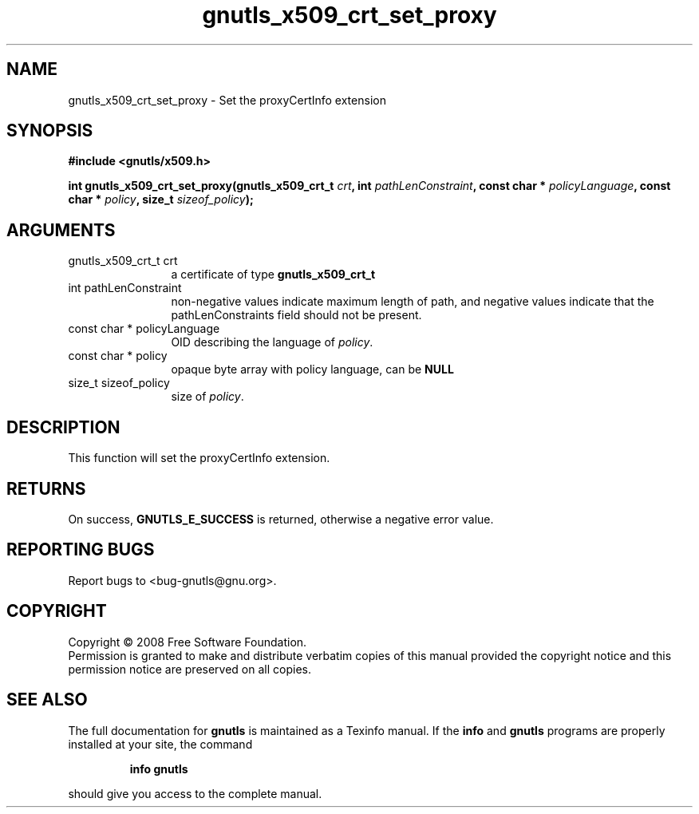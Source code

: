 .\" DO NOT MODIFY THIS FILE!  It was generated by gdoc.
.TH "gnutls_x509_crt_set_proxy" 3 "2.6.2" "gnutls" "gnutls"
.SH NAME
gnutls_x509_crt_set_proxy \- Set the proxyCertInfo extension
.SH SYNOPSIS
.B #include <gnutls/x509.h>
.sp
.BI "int gnutls_x509_crt_set_proxy(gnutls_x509_crt_t " crt ", int " pathLenConstraint ", const char * " policyLanguage ", const char * " policy ", size_t " sizeof_policy ");"
.SH ARGUMENTS
.IP "gnutls_x509_crt_t crt" 12
a certificate of type \fBgnutls_x509_crt_t\fP
.IP "int pathLenConstraint" 12
non-negative values indicate maximum length of path,
and negative values indicate that the pathLenConstraints field should
not be present.
.IP "const char * policyLanguage" 12
OID describing the language of \fIpolicy\fP.
.IP "const char * policy" 12
opaque byte array with policy language, can be \fBNULL\fP
.IP "size_t sizeof_policy" 12
size of \fIpolicy\fP.
.SH "DESCRIPTION"
This function will set the proxyCertInfo extension.
.SH "RETURNS"
On success, \fBGNUTLS_E_SUCCESS\fP is returned, otherwise a
negative error value.
.SH "REPORTING BUGS"
Report bugs to <bug-gnutls@gnu.org>.
.SH COPYRIGHT
Copyright \(co 2008 Free Software Foundation.
.br
Permission is granted to make and distribute verbatim copies of this
manual provided the copyright notice and this permission notice are
preserved on all copies.
.SH "SEE ALSO"
The full documentation for
.B gnutls
is maintained as a Texinfo manual.  If the
.B info
and
.B gnutls
programs are properly installed at your site, the command
.IP
.B info gnutls
.PP
should give you access to the complete manual.
